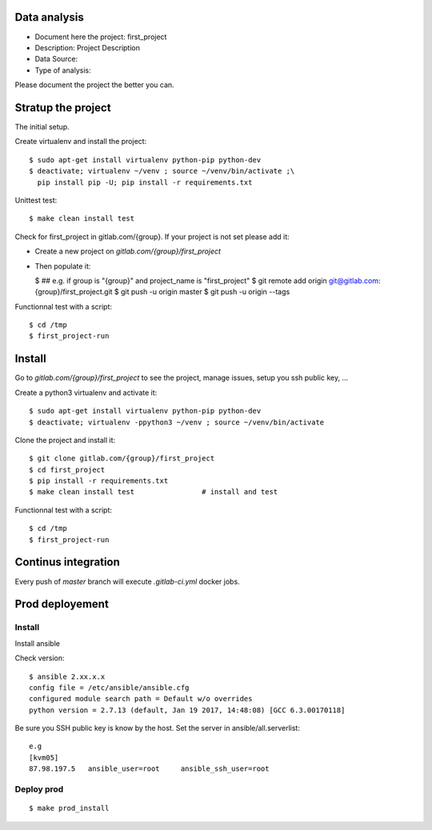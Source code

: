 Data analysis
==============
- Document here the project: first_project
- Description: Project Description
- Data Source:
- Type of analysis:

Please document the project the better you can.

Stratup the project
=====================
The initial setup.

Create virtualenv and install the project::

  $ sudo apt-get install virtualenv python-pip python-dev
  $ deactivate; virtualenv ~/venv ; source ~/venv/bin/activate ;\
    pip install pip -U; pip install -r requirements.txt

Unittest test::

  $ make clean install test


Check for first_project in gitlab.com/{group}.
If your project is not set please add it:

- Create a new project on `gitlab.com/{group}/first_project`
- Then populate it:

  $ ##   e.g. if group is "{group}" and project_name is "first_project"
  $ git remote add origin git@gitlab.com:{group}/first_project.git
  $ git push -u origin master
  $ git push -u origin --tags

Functionnal test with a script::

  $ cd /tmp
  $ first_project-run

Install
==========
Go to `gitlab.com/{group}/first_project` to see the project, manage issues,
setup you ssh public key, ...

Create a python3 virtualenv and activate it::

  $ sudo apt-get install virtualenv python-pip python-dev
  $ deactivate; virtualenv -ppython3 ~/venv ; source ~/venv/bin/activate

Clone the project and install it::

  $ git clone gitlab.com/{group}/first_project
  $ cd first_project
  $ pip install -r requirements.txt
  $ make clean install test                # install and test

Functionnal test with a script::

  $ cd /tmp
  $ first_project-run

Continus integration
=====================
Every push of `master` branch will execute `.gitlab-ci.yml` docker jobs.

Prod deployement
================


Install
---------
Install ansible

Check version::

 $ ansible 2.xx.x.x
 config file = /etc/ansible/ansible.cfg
 configured module search path = Default w/o overrides
 python version = 2.7.13 (default, Jan 19 2017, 14:48:08) [GCC 6.3.00170118]

Be sure you SSH public key is know by the host.
Set the server in ansible/all.serverlist::

 e.g
 [kvm05]
 87.98.197.5   ansible_user=root     ansible_ssh_user=root


Deploy prod
------------
::

 $ make prod_install
